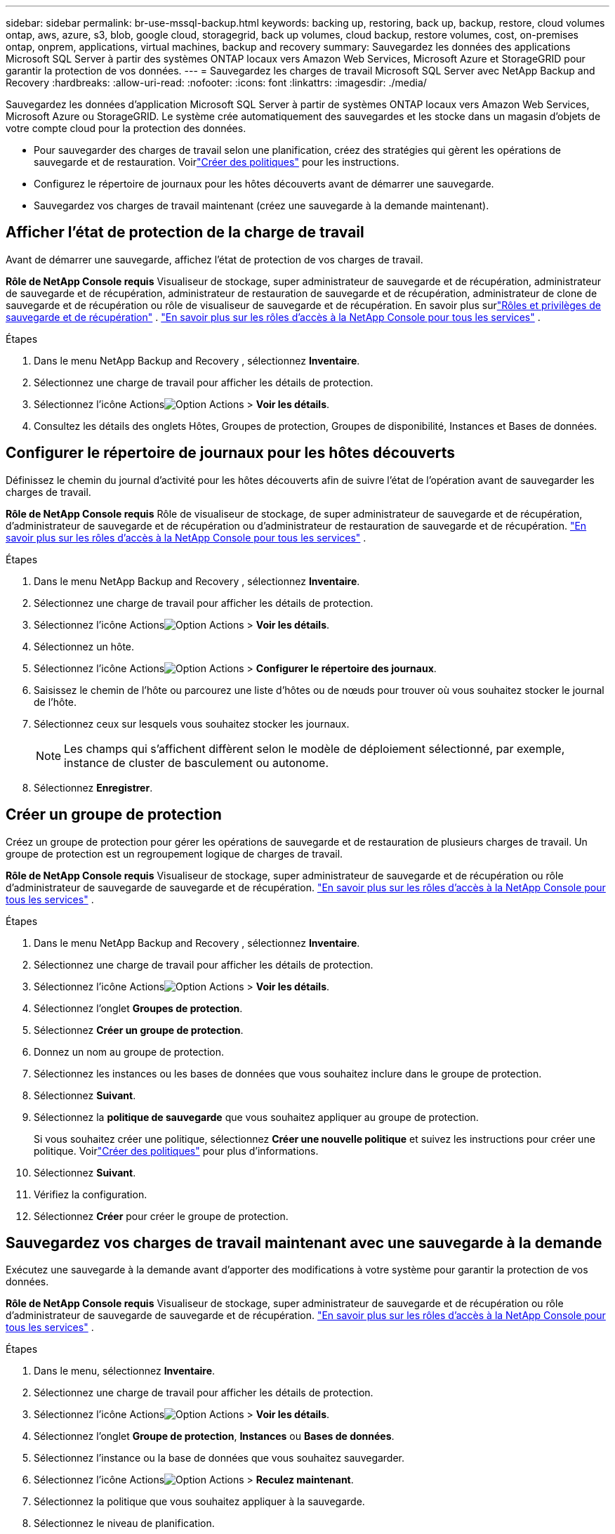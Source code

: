 ---
sidebar: sidebar 
permalink: br-use-mssql-backup.html 
keywords: backing up, restoring, back up, backup, restore, cloud volumes ontap, aws, azure, s3, blob, google cloud, storagegrid, back up volumes, cloud backup, restore volumes, cost, on-premises ontap, onprem, applications, virtual machines, backup and recovery 
summary: Sauvegardez les données des applications Microsoft SQL Server à partir des systèmes ONTAP locaux vers Amazon Web Services, Microsoft Azure et StorageGRID pour garantir la protection de vos données. 
---
= Sauvegardez les charges de travail Microsoft SQL Server avec NetApp Backup and Recovery
:hardbreaks:
:allow-uri-read: 
:nofooter: 
:icons: font
:linkattrs: 
:imagesdir: ./media/


[role="lead"]
Sauvegardez les données d’application Microsoft SQL Server à partir de systèmes ONTAP locaux vers Amazon Web Services, Microsoft Azure ou StorageGRID.  Le système crée automatiquement des sauvegardes et les stocke dans un magasin d'objets de votre compte cloud pour la protection des données.

* Pour sauvegarder des charges de travail selon une planification, créez des stratégies qui gèrent les opérations de sauvegarde et de restauration. Voirlink:br-use-policies-create.html["Créer des politiques"] pour les instructions.
* Configurez le répertoire de journaux pour les hôtes découverts avant de démarrer une sauvegarde.
* Sauvegardez vos charges de travail maintenant (créez une sauvegarde à la demande maintenant).




== Afficher l'état de protection de la charge de travail

Avant de démarrer une sauvegarde, affichez l’état de protection de vos charges de travail.

*Rôle de NetApp Console requis* Visualiseur de stockage, super administrateur de sauvegarde et de récupération, administrateur de sauvegarde et de récupération, administrateur de restauration de sauvegarde et de récupération, administrateur de clone de sauvegarde et de récupération ou rôle de visualiseur de sauvegarde et de récupération.  En savoir plus surlink:reference-roles.html["Rôles et privilèges de sauvegarde et de récupération"] . https://docs.netapp.com/us-en/console-setup-admin/reference-iam-predefined-roles.html["En savoir plus sur les rôles d'accès à la NetApp Console pour tous les services"^] .

.Étapes
. Dans le menu NetApp Backup and Recovery , sélectionnez *Inventaire*.
. Sélectionnez une charge de travail pour afficher les détails de protection.
. Sélectionnez l'icône Actionsimage:../media/icon-action.png["Option Actions"] > *Voir les détails*.
. Consultez les détails des onglets Hôtes, Groupes de protection, Groupes de disponibilité, Instances et Bases de données.




== Configurer le répertoire de journaux pour les hôtes découverts

Définissez le chemin du journal d’activité pour les hôtes découverts afin de suivre l’état de l’opération avant de sauvegarder les charges de travail.

*Rôle de NetApp Console requis* Rôle de visualiseur de stockage, de super administrateur de sauvegarde et de récupération, d'administrateur de sauvegarde et de récupération ou d'administrateur de restauration de sauvegarde et de récupération. https://docs.netapp.com/us-en/console-setup-admin/reference-iam-predefined-roles.html["En savoir plus sur les rôles d'accès à la NetApp Console pour tous les services"^] .

.Étapes
. Dans le menu NetApp Backup and Recovery , sélectionnez *Inventaire*.
. Sélectionnez une charge de travail pour afficher les détails de protection.
. Sélectionnez l'icône Actionsimage:../media/icon-action.png["Option Actions"] > *Voir les détails*.
. Sélectionnez un hôte.
. Sélectionnez l'icône Actionsimage:../media/icon-action.png["Option Actions"] > *Configurer le répertoire des journaux*.
. Saisissez le chemin de l'hôte ou parcourez une liste d'hôtes ou de nœuds pour trouver où vous souhaitez stocker le journal de l'hôte.
. Sélectionnez ceux sur lesquels vous souhaitez stocker les journaux.
+

NOTE: Les champs qui s'affichent diffèrent selon le modèle de déploiement sélectionné, par exemple, instance de cluster de basculement ou autonome.

. Sélectionnez *Enregistrer*.




== Créer un groupe de protection

Créez un groupe de protection pour gérer les opérations de sauvegarde et de restauration de plusieurs charges de travail.  Un groupe de protection est un regroupement logique de charges de travail.

*Rôle de NetApp Console requis* Visualiseur de stockage, super administrateur de sauvegarde et de récupération ou rôle d'administrateur de sauvegarde de sauvegarde et de récupération. https://docs.netapp.com/us-en/console-setup-admin/reference-iam-predefined-roles.html["En savoir plus sur les rôles d'accès à la NetApp Console pour tous les services"^] .

.Étapes
. Dans le menu NetApp Backup and Recovery , sélectionnez *Inventaire*.
. Sélectionnez une charge de travail pour afficher les détails de protection.
. Sélectionnez l'icône Actionsimage:../media/icon-action.png["Option Actions"] > *Voir les détails*.
. Sélectionnez l'onglet *Groupes de protection*.
. Sélectionnez *Créer un groupe de protection*.
. Donnez un nom au groupe de protection.
. Sélectionnez les instances ou les bases de données que vous souhaitez inclure dans le groupe de protection.
. Sélectionnez *Suivant*.
. Sélectionnez la *politique de sauvegarde* que vous souhaitez appliquer au groupe de protection.
+
Si vous souhaitez créer une politique, sélectionnez *Créer une nouvelle politique* et suivez les instructions pour créer une politique.  Voirlink:br-use-policies-create.html["Créer des politiques"] pour plus d'informations.

. Sélectionnez *Suivant*.
. Vérifiez la configuration.
. Sélectionnez *Créer* pour créer le groupe de protection.




== Sauvegardez vos charges de travail maintenant avec une sauvegarde à la demande

Exécutez une sauvegarde à la demande avant d’apporter des modifications à votre système pour garantir la protection de vos données.

*Rôle de NetApp Console requis* Visualiseur de stockage, super administrateur de sauvegarde et de récupération ou rôle d'administrateur de sauvegarde de sauvegarde et de récupération. https://docs.netapp.com/us-en/console-setup-admin/reference-iam-predefined-roles.html["En savoir plus sur les rôles d'accès à la NetApp Console pour tous les services"^] .

.Étapes
. Dans le menu, sélectionnez *Inventaire*.
. Sélectionnez une charge de travail pour afficher les détails de protection.
. Sélectionnez l'icône Actionsimage:../media/icon-action.png["Option Actions"] > *Voir les détails*.
. Sélectionnez l'onglet *Groupe de protection*, *Instances* ou *Bases de données*.
. Sélectionnez l’instance ou la base de données que vous souhaitez sauvegarder.
. Sélectionnez l'icône Actionsimage:../media/icon-action.png["Option Actions"] > *Reculez maintenant*.
. Sélectionnez la politique que vous souhaitez appliquer à la sauvegarde.
. Sélectionnez le niveau de planification.
. Sélectionnez *Sauvegarder maintenant*.




== Suspendre la planification de sauvegarde

Suspendez la planification pour arrêter temporairement les sauvegardes pendant la maintenance ou le dépannage.

*Rôle de NetApp Console requis* Visualiseur de stockage, super administrateur de sauvegarde et de récupération ou rôle d'administrateur de sauvegarde de sauvegarde et de récupération. https://docs.netapp.com/us-en/console-setup-admin/reference-iam-predefined-roles.html["En savoir plus sur les rôles d'accès à la NetApp Console pour tous les services"^] .

.Étapes
. Dans le menu NetApp Backup and Recovery , sélectionnez *Inventaire*.
. Sélectionnez une charge de travail pour afficher les détails de protection.
. Sélectionnez l'icône Actionsimage:../media/icon-action.png["Option Actions"] > *Voir les détails*.
. Sélectionnez l'onglet *Groupe de protection*, *Instances* ou *Bases de données*.
. Sélectionnez le groupe de protection, l’instance ou la base de données que vous souhaitez suspendre.
. Sélectionnez l'icône Actionsimage:../media/icon-action.png["Option Actions"] > *Suspendre*.




== Supprimer un groupe de protection

La suppression d’un groupe de protection le supprime ainsi que toutes les planifications de sauvegarde associées. Vous souhaiterez peut-être supprimer un groupe de protection s’il n’est plus nécessaire.

*Rôle de NetApp Console requis* Visualiseur de stockage, super administrateur de sauvegarde et de récupération ou rôle d'administrateur de sauvegarde de sauvegarde et de récupération. https://docs.netapp.com/us-en/console-setup-admin/reference-iam-predefined-roles.html["En savoir plus sur les rôles d'accès à la NetApp Console pour tous les services"^] .

.Étapes
. Dans le menu NetApp Backup and Recovery , sélectionnez *Inventaire*.
. Sélectionnez une charge de travail pour afficher les détails de protection.
. Sélectionnez l'icône Actionsimage:../media/icon-action.png["Option Actions"] > *Voir les détails*.
. Sélectionnez l'onglet *Groupes de protection*.
. Sélectionnez l'icône Actionsimage:../media/icon-action.png["Option Actions"] > *Supprimer le groupe de protection*.




== Supprimer la protection d'une charge de travail

Vous pouvez supprimer la protection d'une charge de travail si vous ne souhaitez plus la sauvegarder ou si vous souhaitez arrêter de la gérer dans NetApp Backup and Recovery.

*Rôle de NetApp Console requis* Visualiseur de stockage, super administrateur de sauvegarde et de récupération ou rôle d'administrateur de sauvegarde de sauvegarde et de récupération. https://docs.netapp.com/us-en/console-setup-admin/reference-iam-predefined-roles.html["En savoir plus sur les rôles d'accès à la NetApp Console pour tous les services"^] .

.Étapes
. Dans le menu NetApp Backup and Recovery , sélectionnez *Inventaire*.
. Sélectionnez une charge de travail pour afficher les détails de protection.
. Sélectionnez l'icône Actionsimage:../media/icon-action.png["Option Actions"] > *Voir les détails*.
. Sélectionnez l'onglet *Groupe de protection*, *Instances* ou *Bases de données*.
. Sélectionnez le groupe de protection, l’instance ou la base de données.
. Sélectionnez l'icône Actionsimage:../media/icon-action.png["Option Actions"] > *Supprimer la protection*.
. Dans la boîte de dialogue Supprimer la protection, sélectionnez si vous souhaitez conserver les sauvegardes et les métadonnées ou les supprimer.
. Sélectionnez *Supprimer* pour confirmer l'action.


